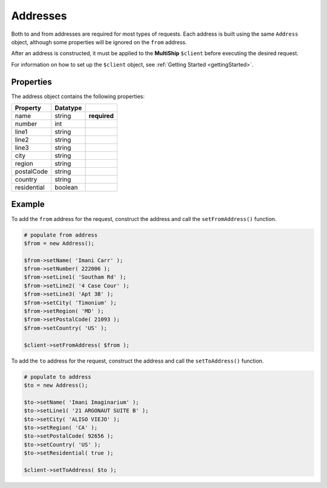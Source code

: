 .. index::
   single: Addresses

.. _addresses:

Addresses
=========

Both to and from addresses are required for most types of requests.  Each address is built using
the same ``Address`` object, although some properties will be ignored on the ``from`` address.

After an address is constructed, it must be applied to the **MultiShip** ``$client`` before executing the
desired request.

For information on how to set up the ``$client`` object, see :ref:`Getting Started <gettingStarted>`.

Properties
~~~~~~~~~~

The address object contains the following properties:

==================   ============ ============
Property             Datatype
==================   ============ ============
name                 string       **required**
number               int
line1                string
line2                string
line3                string
city                 string
region               string
postalCode           string
country              string
residential          boolean
==================   ============ ============

Example
~~~~~~~

To add the ``from`` address for the request, construct the address and call the ``setFromAddress()`` function.

.. code-block:: php

    # populate from address
    $from = new Address();

    $from->setName( 'Imani Carr' );
    $from->setNumber( 222006 );
    $from->setLine1( 'Southam Rd' );
    $from->setLine2( '4 Case Cour' );
    $from->setLine3( 'Apt 3B' );
    $from->setCity( 'Timonium' );
    $from->setRegion( 'MD' );
    $from->setPostalCode( 21093 );
    $from->setCountry( 'US' );

    $client->setFromAddress( $from );


To add the ``to`` address for the request, construct the address and call the ``setToAddress()`` function.

.. code-block:: php

    # populate to address
    $to = new Address();

    $to->setName( 'Imani Imaginarium' );
    $to->setLine1( '21 ARGONAUT SUITE B' );
    $to->setCity( 'ALISO VIEJO' );
    $to->setRegion( 'CA' );
    $to->setPostalCode( 92656 );
    $to->setCountry( 'US' );
    $to->setResidential( true );

    $client->setToAddress( $to );
